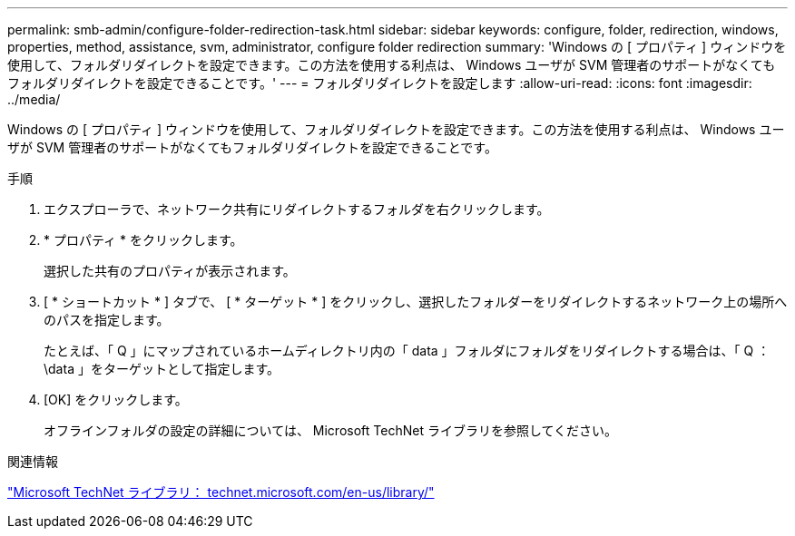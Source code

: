 ---
permalink: smb-admin/configure-folder-redirection-task.html 
sidebar: sidebar 
keywords: configure, folder, redirection, windows, properties, method, assistance, svm, administrator, configure folder redirection 
summary: 'Windows の [ プロパティ ] ウィンドウを使用して、フォルダリダイレクトを設定できます。この方法を使用する利点は、 Windows ユーザが SVM 管理者のサポートがなくてもフォルダリダイレクトを設定できることです。' 
---
= フォルダリダイレクトを設定します
:allow-uri-read: 
:icons: font
:imagesdir: ../media/


[role="lead"]
Windows の [ プロパティ ] ウィンドウを使用して、フォルダリダイレクトを設定できます。この方法を使用する利点は、 Windows ユーザが SVM 管理者のサポートがなくてもフォルダリダイレクトを設定できることです。

.手順
. エクスプローラで、ネットワーク共有にリダイレクトするフォルダを右クリックします。
. * プロパティ * をクリックします。
+
選択した共有のプロパティが表示されます。

. [ * ショートカット * ] タブで、 [ * ターゲット * ] をクリックし、選択したフォルダーをリダイレクトするネットワーク上の場所へのパスを指定します。
+
たとえば、「 Q 」にマップされているホームディレクトリ内の「 data 」フォルダにフォルダをリダイレクトする場合は、「 Q ： \data 」をターゲットとして指定します。

. [OK] をクリックします。
+
オフラインフォルダの設定の詳細については、 Microsoft TechNet ライブラリを参照してください。



.関連情報
http://technet.microsoft.com/en-us/library/["Microsoft TechNet ライブラリ： technet.microsoft.com/en-us/library/"]
